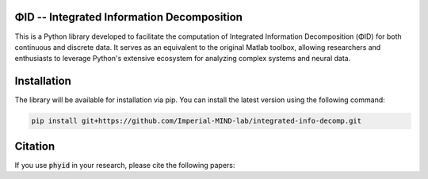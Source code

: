 ΦID -- Integrated Information Decomposition
-------------------------------------------

.. image:: https://github.com/Imperial-MIND-lab/integrated-info-decomp/actions/workflows/tests.yml/badge.svg
  :target: https://github.com/Imperial-MIND-lab/integrated-info-decomp/actions/workflows/tests.yml
  :alt: tests status

.. image:: https://github.com/Imperial-MIND-lab/integrated-info-decomp/actions/workflows/docs.yml/badge.svg
  :target: https://imperial-mind-lab.github.io/integrated-info-decomp/
  :alt: docs status

This is a Python library developed to facilitate the computation of Integrated Information Decomposition (ΦID) for both continuous and discrete data.
It serves as an equivalent to the original Matlab toolbox, allowing researchers and enthusiasts to leverage Python's extensive ecosystem for analyzing complex systems and neural data.

Installation
------------

The library will be available for installation via pip. You can install the latest version using the following command:

.. code-block:: bash

    pip install git+https://github.com/Imperial-MIND-lab/integrated-info-decomp.git


Citation
--------

If you use :code:`phyid` in your research, please cite the following papers:

